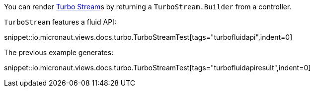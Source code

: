 You can render https://turbo.hotwired.dev/reference/streams[Turbo Stream]s by returning a `TurboStream.Builder` from a controller.

`TurboStream` features a fluid API:

snippet::io.micronaut.views.docs.turbo.TurboStreamTest[tags="turbofluidapi",indent=0]

The previous example generates:

snippet::io.micronaut.views.docs.turbo.TurboStreamTest[tags="turbofluidapiresult",indent=0]
